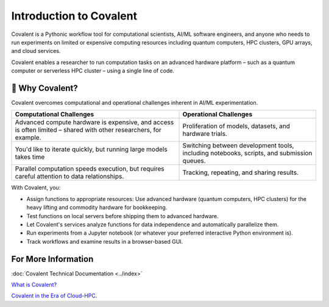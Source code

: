 
========================
Introduction to Covalent
========================

Covalent is a Pythonic workflow tool for computational scientists, AI/ML software engineers, and anyone who needs to run experiments on limited or expensive computing resources including quantum computers, HPC clusters, GPU arrays, and cloud services.

Covalent enables a researcher to run computation tasks on an advanced hardware platform – such as a quantum computer or serverless HPC cluster – using a single line of code.

💭 Why Covalent?
################

Covalent overcomes computational and operational challenges inherent in AI/ML experimentation.

.. list-table::
    :widths: auto
    :header-rows: 1

    * -  Computational Challenges
      - Operational Challenges
    * - Advanced compute hardware is expensive, and access is often limited – shared with other researchers, for example.
      - Proliferation of models, datasets, and hardware trials.
    * - You'd like to iterate quickly, but running large models takes time
      - Switching between development tools, including notebooks, scripts, and submission queues.
    * - Parallel computation speeds execution, but requires careful attention to data relationships.
      - Tracking, repeating, and sharing results.

With Covalent, you:

* Assign functions to appropriate resources: Use advanced hardware (quantum computers, HPC clusters) for the heavy lifting and commodity hardware for bookkeeping.
* Test functions on local servers before shipping them to advanced hardware.
* Let Covalent's services analyze functions for data independence and automatically parallelize them.
* Run experiments from a Jupyter notebook (or whatever your preferred interactive Python environment is).
* Track workflows and examine results in a browser-based GUI.

For More Information
####################

:doc:`Covalent Technical Documentation <../index>`

`What is Covalent? <https://www.covalent.xyz/what-is-covalent/>`_

`Covalent in the Era of Cloud-HPC <https://www.covalent.xyz/navigating-the-modern-hpc-landscape/>`_.
